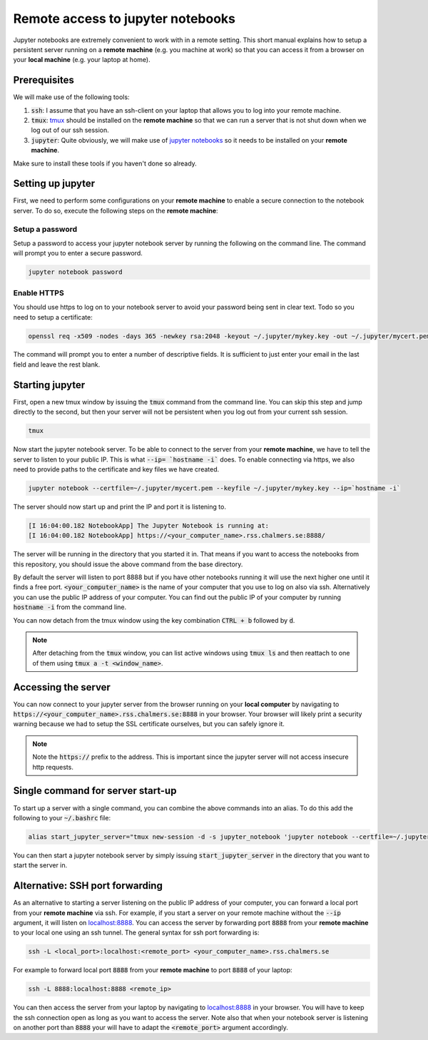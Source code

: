 Remote access to jupyter notebooks
==================================

Jupyter notebooks are extremely convenient to work with in a remote
setting. This short manual explains how to setup a persistent
server running on a **remote machine** (e.g. you machine at work) so that
you can access it from a browser on your **local machine** (e.g. your
laptop at home).

Prerequisites
-------------

We will make use of the following tools:

1. :code:`ssh`: I assume that you have an ssh-client on your laptop that
   allows you to log into your remote machine.
2. :code:`tmux`: `tmux <https://github.com/tmux/tmux/wiki>`_ should be
   installed on the **remote machine** so that we can run a server
   that is not shut down when we log out of our ssh session.
3. :code:`jupyter`: Quite obviously, we will make use of `jupyter notebooks <https://jupyter.org/>`_
   so it needs to be installed on your **remote machine**.

Make sure to install these tools if you haven't done so already.

Setting up jupyter
------------------

First, we need to perform some configurations on your **remote machine** to enable
a secure connection to the notebook server. To do so, execute the following steps
on the **remote machine**:

Setup a password
^^^^^^^^^^^^^^^^

Setup a password to access your jupyter notebook server by running the following
on the command line. The command will prompt you to enter a secure password.

.. code-block:: none

  jupyter notebook password

Enable HTTPS
^^^^^^^^^^^^

You should use https to log on to your notebook server to avoid your password
being sent in clear text. Todo so you need to setup a certificate:

.. code-block:: none
   
  openssl req -x509 -nodes -days 365 -newkey rsa:2048 -keyout ~/.jupyter/mykey.key -out ~/.jupyter/mycert.pem

The command will prompt you to enter a number of descriptive fields. It is sufficient to
just enter your email in the last field and leave the rest blank.

Starting jupyter
----------------

First, open a new tmux window by issuing the :code:`tmux` command from the
command line. You can skip this step and jump directly to the second, but then
your server will not be persistent when you log out from your current ssh
session.


.. code-block:: none

  tmux             


Now start the jupyter notebook server. To be able to connect to the server from your
**remote machine**, we have to tell the server to listen to your public IP. This
is what :code:`--ip= `hostname -i`` does. To enable connecting via https, we also
need to provide paths to the certificate and key files we have created.

.. code-block:: none

   jupyter notebook --certfile=~/.jupyter/mycert.pem --keyfile ~/.jupyter/mykey.key --ip=`hostname -i`

The server should now start up and print the IP and port it is listening to.

.. code-block:: none

  [I 16:04:00.182 NotebookApp] The Jupyter Notebook is running at:
  [I 16:04:00.182 NotebookApp] https://<your_computer_name>.rss.chalmers.se:8888/

The server will be running in the directory that you started it in. That means
if you want to access the notebooks from this repository, you should issue the
above command from the base directory.

By default the server will listen to port 8888 but if you have other notebooks
running it will use the next higher one until it finds a free port.
:code:`<your_computer_name>` is the name of your computer that you use to log on
also via ssh. Alternatively you can use the public IP address of your computer.
You can find out the public IP of your computer by running :code:`hostname -i`
from the command line.

You can now detach from the tmux window using the key combination
:code:`CTRL + b` followed by :code:`d`.

.. note::

    After detaching from the :code:`tmux` window, you can list active windows using
    :code:`tmux ls` and then reattach to one of them using :code:`tmux a -t <window_name>`.

Accessing the server
--------------------

You can now connect to your jupyter server from the browser running on your
**local computer** by navigating to
:code:`https://<your_computer_name>.rss.chalmers.se:8888` in your browser. Your
browser will likely print a security warning because we had to setup the SSL
certificate ourselves, but you can safely ignore it.

.. note::

    Note the :code:`https://` prefix to the address. This is important since the jupyter
    server will not access insecure http requests.

Single command for server start-up
----------------------------------

To start up a server with a single command, you can combine the above commands
into an alias. To do this add the following to your :code:`~/.bashrc` file:

.. code-block:: none

  alias start_jupyter_server="tmux new-session -d -s jupyter_notebook 'jupyter notebook --certfile=~/.jupyter/mycert.pem --keyfile ~/.jupyter/mykey.key --ip=`hostname -i`'"

You can then start a jupyter notebook server by simply issuing :code:`start_jupyter_server` in
the directory that you want to start the server in.

Alternative: SSH port forwarding
--------------------------------

As an alternative to starting a server listening on the public IP address of
your computer, you can forward a local port from your **remote machine** via
ssh. For example, if you start a server on your remote machine without the
:code:`--ip` argument, it will listen on `localhost:8888
<http://localhost:8888>`_. You can access the server by forwarding port
:code:`8888` from your **remote machine** to your local one using an ssh tunnel.
The general syntax for ssh port forwarding is:

.. code-block::

  ssh -L <local_port>:localhost:<remote_port> <your_computer_name>.rss.chalmers.se

For example to forward local port :code:`8888` from your **remote  machine** to port
:code:`8888` of your laptop:

.. code-block::

  ssh -L 8888:localhost:8888 <remote_ip>

You can then access the server from your laptop by navigating to `localhost:8888
<http://localhost:8888>`_ in your browser. You will have to keep the ssh
connection open as long as you want to access the server. Note also that when
your notebook server is listening on another port than :code:`8888` your will
have to adapt the :code:`<remote_port>` argument accordingly.

